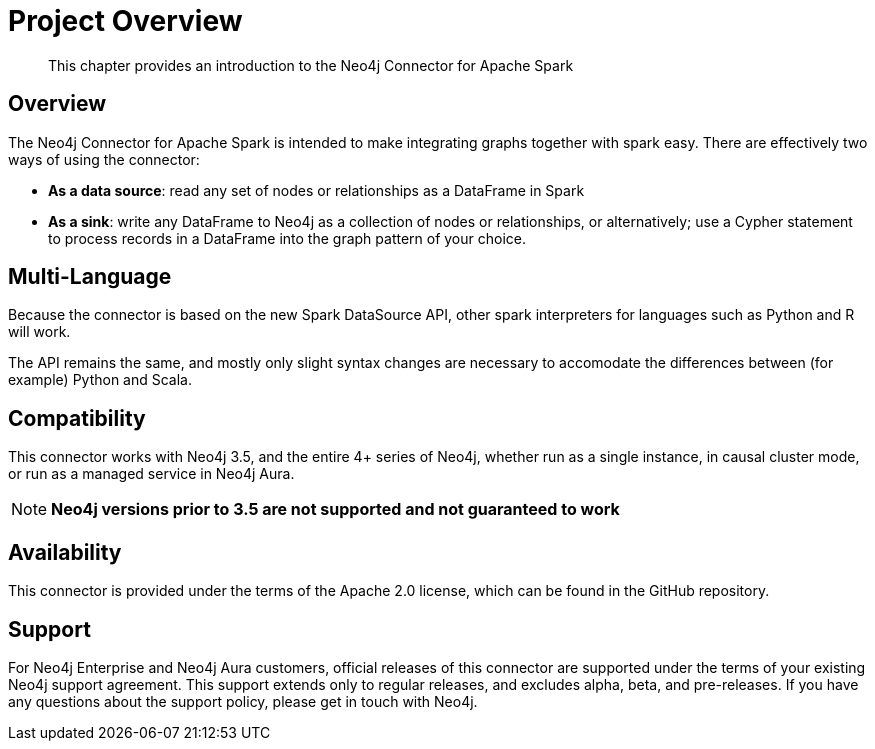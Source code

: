 
= Project Overview

[abstract]
--
This chapter provides an introduction to the Neo4j Connector for Apache Spark
--

== Overview

The Neo4j Connector for Apache Spark is intended to make integrating graphs together with spark easy.  There are effectively two ways of using the connector:

- **As a data source**:  read any set of nodes or relationships as a DataFrame in Spark
- **As a sink**: write any DataFrame to Neo4j as a collection of nodes or relationships, or alternatively; use a
Cypher statement to process records in a DataFrame into the graph pattern of your choice.

== Multi-Language

Because the connector is based on the new Spark DataSource API, other spark interpreters for languages such as Python and R will work.

The API remains the same, and mostly only slight syntax changes are necessary to accomodate the differences between (for example) Python
and Scala.

== Compatibility

This connector works with Neo4j 3.5, and the entire 4+ series of Neo4j, whether run as a single instance,
in causal cluster mode, or run as a managed service in Neo4j Aura.

[NOTE]
**Neo4j versions prior to 3.5 are not supported and not guaranteed to work**

== Availability

This connector is provided under the terms of the Apache 2.0 license, which can be found in the GitHub repository.

== Support

For Neo4j Enterprise and Neo4j Aura customers, official releases of this connector are supported under the terms of your existing Neo4j support agreement.  This support extends only to regular releases, and excludes
alpha, beta, and pre-releases.  If you have any questions about the support policy, please get in touch with
Neo4j.